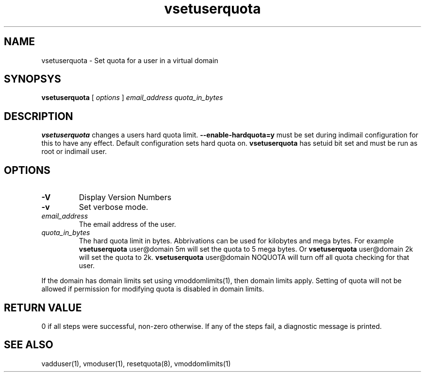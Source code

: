 .LL 8i
.TH vsetuserquota 1
.SH NAME
vsetuserquota \- Set quota for a user in a virtual domain

.SH SYNOPSYS
.B vsetuserquota
[
.I options
]
.I email_address
.I quota_in_bytes

.SH DESCRIPTION
\fBvsetuserquota\fR changes a users hard quota limit. \fB--enable-hardquota=y\fR must be set
during  indimail configuration for this to have any effect. Default configuration sets
hard quota on. \fBvsetuserquota\fR has setuid bit set and must be run as root or indimail user.

.SH OPTIONS
.TP
\fB\-V\fR
Display Version Numbers
.TP
\fB\-v\fR
Set verbose mode.
.TP
\fIemail_address\fR
The email address of the user. 
.TP
\fIquota_in_bytes\fR
The hard quota limit in bytes. Abbrivations can be used for kilobytes and mega bytes. For
example \fBvsetuserquota\fR user@domain 5m will set the quota to 5 mega bytes. Or \fBvsetuserquota\fR
user@domain 2k will set the quota to 2k. \fBvsetuserquota\fR user@domain NOQUOTA will turn off
all quota checking for that user. 

.PP
If the domain has domain limits set using vmoddomlimits(1), then domain limits apply. Setting
of quota will not be allowed if permission for modifying quota is disabled in domain limits.

.SH RETURN VALUE
0 if all steps were successful, non-zero otherwise. If any of the steps fail, a diagnostic
message is printed.

.SH "SEE ALSO"

vadduser(1), vmoduser(1), resetquota(8), vmoddomlimits(1)
